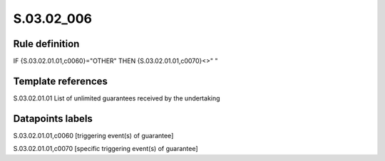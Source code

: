 ===========
S.03.02_006
===========

Rule definition
---------------

IF {S.03.02.01.01,c0060}="OTHER" THEN {S.03.02.01.01,c0070}<>" "


Template references
-------------------

S.03.02.01.01 List of unlimited guarantees received by the undertaking


Datapoints labels
-----------------

S.03.02.01.01,c0060 [triggering event(s) of guarantee]

S.03.02.01.01,c0070 [specific triggering event(s) of guarantee]



